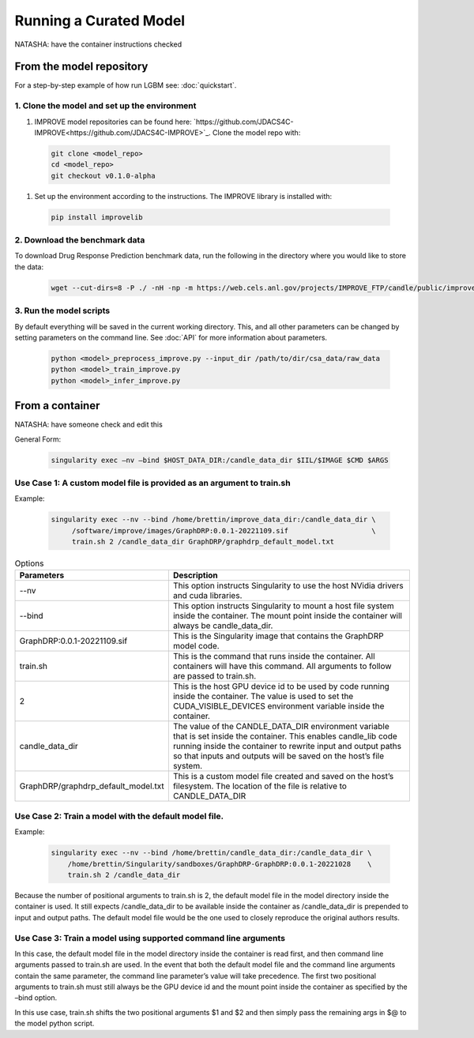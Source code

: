 Running a Curated Model
=================================
NATASHA: have the container instructions checked

From the model repository
--------------------------
For a step-by-step example of how run LGBM see: :doc:`quickstart`.

1. Clone the model and set up the environment
^^^^^^^^^^^^^^^^^^^^^^^^^^^^^^^^^^^^^^^^^^^^^

#. IMPROVE model repositories can be found here: `https://github.com/JDACS4C-IMPROVE<https://github.com/JDACS4C-IMPROVE>`_. Clone the model repo with:

 .. code-block::

  git clone <model_repo>
  cd <model_repo>
  git checkout v0.1.0-alpha

#. Set up the environment according to the instructions. The IMPROVE library is installed with:

 .. code-block::

  pip install improvelib

2. Download the benchmark data
^^^^^^^^^^^^^^^^^^^^^^^^^^^^^^^
To download Drug Response Prediction benchmark data, run the following in the directory where you would like to store the data:

 .. code-block::

  wget --cut-dirs=8 -P ./ -nH -np -m https://web.cels.anl.gov/projects/IMPROVE_FTP/candle/public/improve/benchmarks/single_drug_drp/benchmark-data-pilot1/csa_data/

3. Run the model scripts
^^^^^^^^^^^^^^^^^^^^^^
By default everything will be saved in the current working directory. This, and all other parameters can be changed by setting parameters on the command line. See :doc:`API` for more information about parameters.

 .. code-block::

  python <model>_preprocess_improve.py --input_dir /path/to/dir/csa_data/raw_data
  python <model>_train_improve.py
  python <model>_infer_improve.py


From a container
-------------------
NATASHA: have someone check and edit this


General Form:

 .. code-block::
 
  singularity exec –nv –bind $HOST_DATA_DIR:/candle_data_dir $IIL/$IMAGE $CMD $ARGS
 
Use Case 1: A custom model file is provided as an argument to train.sh
^^^^^^^^^^^^^^^^^^^^^^^^^^^^^^^^^^^^^^^^^^^^^^^^^^^^^^^^^^^^^^^^^^^^^^^^^
Example:
 
 .. code-block::

  singularity exec --nv --bind /home/brettin/improve_data_dir:/candle_data_dir \
       /software/improve/images/GraphDRP:0.0.1-20221109.sif                    \
       train.sh 2 /candle_data_dir GraphDRP/graphdrp_default_model.txt


.. csv-table:: Options
    :align: center
    :widths: auto
    :header-rows: 1

    Parameters, Description
    --nv, This option instructs Singularity to use the host NVidia drivers and cuda libraries.
    --bind, This option instructs Singularity to mount a host file system inside the container. The mount point inside the container will always be candle_data_dir.
    GraphDRP:0.0.1-20221109.sif, This is the Singularity image that contains the GraphDRP model code.
    train.sh, This is the command that runs inside the container. All containers will have this command. All arguments to follow are passed to train.sh.
    2, This is the host GPU device id to be used by code running inside the container. The value is used to set the CUDA_VISIBLE_DEVICES environment variable inside the container.
    candle_data_dir, The value of the CANDLE_DATA_DIR environment variable that is set inside the container. This enables candle_lib code running inside the container to rewrite input and output paths so that inputs and outputs will be saved on the host’s file system.
    GraphDRP/graphdrp_default_model.txt, This is a custom model file created and saved on the host’s filesystem. The location of the file is relative to CANDLE_DATA_DIR



Use Case 2: Train a model with the default model file.
^^^^^^^^^^^^^^^^^^^^^^^^^^^^^^^^^^^^^^^^^^^^^^^^^^^^^^^^
Example:

  .. code-block::

    singularity exec --nv --bind /home/brettin/candle_data_dir:/candle_data_dir \
        /home/brettin/Singularity/sandboxes/GraphDRP-GraphDRP:0.0.1-20221028    \
        train.sh 2 /candle_data_dir
 
Because the number of positional arguments to train.sh is 2, the default model file in the model directory inside the container is used. It still expects /candle_data_dir to be available inside the container as /candle_data_dir is prepended to input and output paths. The default model file would be the one used to closely reproduce the original authors results.
 
Use Case 3: Train a model using supported command line arguments
^^^^^^^^^^^^^^^^^^^^^^^^^^^^^^^^^^^^^^^^^^^^^^^^^^^^^^^^^^^^^^^^^^^

In this case, the default model file in the model directory inside the container is read first, and then command line arguments passed to train.sh are used. In the event that both the default model file and the command line arguments contain the same parameter, the command line parameter’s value will take precedence. The first two positional arguments to train.sh must still always be the GPU device id and the mount point inside the container as specified by the –bind option.
 
In this use case, train.sh shifts the two positional arguments $1 and $2 and then simply pass the remaining args in $@ to the model python script.
 

